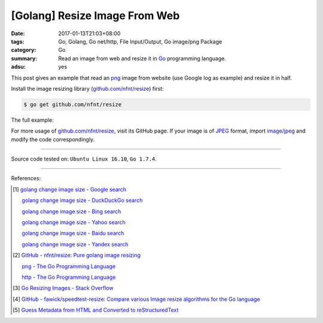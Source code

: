[Golang] Resize Image From Web
##############################

:date: 2017-01-13T21:03+08:00
:tags: Go, Golang, Go net/http, File Input/Output, Go image/png Package
:category: Go
:summary: Read an image from web and resize it in Go_ programming language.
:adsu: yes


This post gives an example that read an png_ image from website (use Google log
as example) and resize it in half.

Install the image resizing library (`github.com/nfnt/resize`_) first:

.. code-block:: bash

  $ go get github.com/nfnt/resize

The full example:

.. show_github_file:: siongui userpages content/code/go/resize-image/web.go

For more usage of `github.com/nfnt/resize`_, visit its GitHub page. If your image
is of JPEG_ format, import `image/jpeg`_ and modify the code correspondingly.

----

Source code tested on: ``Ubuntu Linux 16.10``, ``Go 1.7.4``.

----

References:

.. [1] `golang change image size - Google search <https://www.google.com/search?q=golang+change+image+size>`_

       `golang change image size - DuckDuckGo search <https://duckduckgo.com/?q=golang+change+image+size>`_

       `golang change image size - Bing search <https://www.bing.com/search?q=golang+change+image+size>`_

       `golang change image size - Yahoo search <https://search.yahoo.com/search?p=golang+change+image+size>`_

       `golang change image size - Baidu search <https://www.baidu.com/s?wd=golang+change+image+size>`_

       `golang change image size - Yandex search <https://www.yandex.com/search/?text=golang+change+image+size>`_

.. [2] `GitHub - nfnt/resize: Pure golang image resizing <https://github.com/nfnt/resize>`_

       `png - The Go Programming Language <https://golang.org/pkg/image/png/>`_

       `http - The Go Programming Language <https://golang.org/pkg/net/http/>`_

.. [3] `Go Resizing Images - Stack Overflow <http://stackoverflow.com/questions/22940724/go-resizing-images>`_

.. [4] `GitHub - fawick/speedtest-resize: Compare various Image resize algorithms for the Go language <https://github.com/fawick/speedtest-resize>`_

.. [5] `Guess Metadata from HTML and Converted to reStructuredText <{filename}../../../2016/05/16/html-metadata-to-rst%en.rst>`_


.. _Go: https://golang.org/
.. _png: https://www.google.com/search?q=png
.. _JPEG: https://www.google.com/search?q=JPEG
.. _image/jpeg: https://golang.org/pkg/image/jpeg/
.. _github.com/nfnt/resize: https://github.com/nfnt/resize
